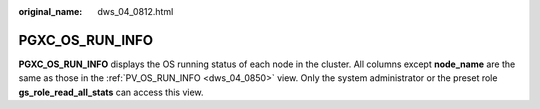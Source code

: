 :original_name: dws_04_0812.html

.. _dws_04_0812:

PGXC_OS_RUN_INFO
================

**PGXC_OS_RUN_INFO** displays the OS running status of each node in the cluster. All columns except **node_name** are the same as those in the :ref:`PV_OS_RUN_INFO <dws_04_0850>` view. Only the system administrator or the preset role **gs_role_read_all_stats** can access this view.
